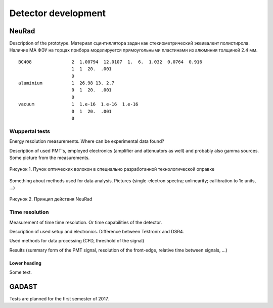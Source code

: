 Detector development
======

NeuRad
-------------------------

Description of the prototype. Материал сцинтиллятора задан как стехиометрический эквивалент полистирола. Наличие МА ФЭУ на торцах прибора моделируется прямоугольными  пластинами из алюминия толщиной 2.4 мм.

::

  BC408               2  1.00794  12.0107  1.  6.  1.032  0.0764  0.916
                      1  1  20.  .001
                      0
  aluminium           1  26.98 13. 2.7
                      0  1  20.  .001
                      0
  vacuum              1  1.e-16  1.e-16  1.e-16
                      0  1  20.  .001
                      0

Wuppertal tests
~~~~~~~~~~~~~~~

Energy resolution measurements. Where can be experimental data found?

Description of used PMT's, employed electronics (amplifier and attenuators as well) and probably also gamma sources. Some picture from the measurements.

.. figure:: _images/neurad_proto.png
       :scale: 100 %
       :align: center
       :alt: Альтернативный текст

       Рисунок 1. Пучок оптических волокон в специально разработанной технологической оправке

Something about methods used for data analysis. Pictures (single-electron spectra; unlinearity; callibration to 1e units, ...)

.. figure:: _images/neurad_scheme.png
       :scale: 100 %
       :align: center
       :alt: Альтернативный текст

       Рисунок 2. Принцип действия NeuRad

Time resolution
~~~~~~~~~~~~~~~

Measurement of time time resolution. Or time capabilities of the detector.

Description of used setup and electronics. Difference between Tektronix and DSR4.

Used methods for data processing (CFD, threshold of the signal)

Results (summary form of the PMT signal, resolution of the front-edge, relative time between signals, ...)


Lower heading
"""""""""""""

Some text.

GADAST
----------------

Tests are planned for the first semester of 2017.
